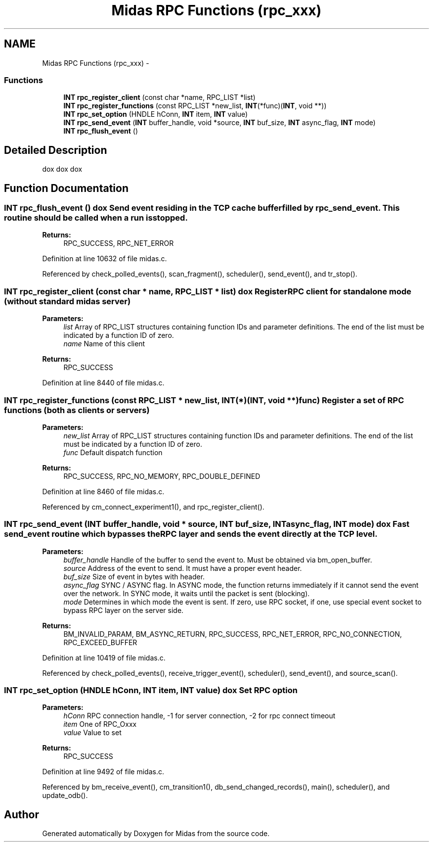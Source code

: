 .TH "Midas RPC Functions (rpc_xxx)" 3 "31 May 2012" "Version 2.3.0-0" "Midas" \" -*- nroff -*-
.ad l
.nh
.SH NAME
Midas RPC Functions (rpc_xxx) \- 
.SS "Functions"

.in +1c
.ti -1c
.RI "\fBINT\fP \fBrpc_register_client\fP (const char *name, RPC_LIST *list)"
.br
.ti -1c
.RI "\fBINT\fP \fBrpc_register_functions\fP (const RPC_LIST *new_list, \fBINT\fP(*func)(\fBINT\fP, void **))"
.br
.ti -1c
.RI "\fBINT\fP \fBrpc_set_option\fP (HNDLE hConn, \fBINT\fP item, \fBINT\fP value)"
.br
.ti -1c
.RI "\fBINT\fP \fBrpc_send_event\fP (\fBINT\fP buffer_handle, void *source, \fBINT\fP buf_size, \fBINT\fP async_flag, \fBINT\fP mode)"
.br
.ti -1c
.RI "\fBINT\fP \fBrpc_flush_event\fP ()"
.br
.in -1c
.SH "Detailed Description"
.PP 
dox dox dox 
.SH "Function Documentation"
.PP 
.SS "\fBINT\fP rpc_flush_event ()"dox Send event residing in the TCP cache buffer filled by rpc_send_event. This routine should be called when a run is stopped.
.PP
\fBReturns:\fP
.RS 4
RPC_SUCCESS, RPC_NET_ERROR 
.RE
.PP

.PP
Definition at line 10632 of file midas.c.
.PP
Referenced by check_polled_events(), scan_fragment(), scheduler(), send_event(), and tr_stop().
.SS "\fBINT\fP rpc_register_client (const char * name, RPC_LIST * list)"dox Register RPC client for standalone mode (without standard midas server) 
.PP
\fBParameters:\fP
.RS 4
\fIlist\fP Array of RPC_LIST structures containing function IDs and parameter definitions. The end of the list must be indicated by a function ID of zero. 
.br
\fIname\fP Name of this client 
.RE
.PP
\fBReturns:\fP
.RS 4
RPC_SUCCESS 
.RE
.PP

.PP
Definition at line 8440 of file midas.c.
.SS "\fBINT\fP rpc_register_functions (const RPC_LIST * new_list, \fBINT\fP(*)(\fBINT\fP, void **) func)"Register a set of RPC functions (both as clients or servers) 
.PP
\fBParameters:\fP
.RS 4
\fInew_list\fP Array of RPC_LIST structures containing function IDs and parameter definitions. The end of the list must be indicated by a function ID of zero. 
.br
\fIfunc\fP Default dispatch function
.RE
.PP
\fBReturns:\fP
.RS 4
RPC_SUCCESS, RPC_NO_MEMORY, RPC_DOUBLE_DEFINED 
.RE
.PP

.PP
Definition at line 8460 of file midas.c.
.PP
Referenced by cm_connect_experiment1(), and rpc_register_client().
.SS "\fBINT\fP rpc_send_event (\fBINT\fP buffer_handle, void * source, \fBINT\fP buf_size, \fBINT\fP async_flag, \fBINT\fP mode)"dox Fast send_event routine which bypasses the RPC layer and sends the event directly at the TCP level. 
.PP
\fBParameters:\fP
.RS 4
\fIbuffer_handle\fP Handle of the buffer to send the event to. Must be obtained via bm_open_buffer. 
.br
\fIsource\fP Address of the event to send. It must have a proper event header. 
.br
\fIbuf_size\fP Size of event in bytes with header. 
.br
\fIasync_flag\fP SYNC / ASYNC flag. In ASYNC mode, the function returns immediately if it cannot send the event over the network. In SYNC mode, it waits until the packet is sent (blocking). 
.br
\fImode\fP Determines in which mode the event is sent. If zero, use RPC socket, if one, use special event socket to bypass RPC layer on the server side.
.RE
.PP
\fBReturns:\fP
.RS 4
BM_INVALID_PARAM, BM_ASYNC_RETURN, RPC_SUCCESS, RPC_NET_ERROR, RPC_NO_CONNECTION, RPC_EXCEED_BUFFER 
.RE
.PP

.PP
Definition at line 10419 of file midas.c.
.PP
Referenced by check_polled_events(), receive_trigger_event(), scheduler(), send_event(), and source_scan().
.SS "\fBINT\fP rpc_set_option (HNDLE hConn, \fBINT\fP item, \fBINT\fP value)"dox Set RPC option 
.PP
\fBParameters:\fP
.RS 4
\fIhConn\fP RPC connection handle, -1 for server connection, -2 for rpc connect timeout 
.br
\fIitem\fP One of RPC_Oxxx 
.br
\fIvalue\fP Value to set 
.RE
.PP
\fBReturns:\fP
.RS 4
RPC_SUCCESS 
.RE
.PP

.PP
Definition at line 9492 of file midas.c.
.PP
Referenced by bm_receive_event(), cm_transition1(), db_send_changed_records(), main(), scheduler(), and update_odb().
.SH "Author"
.PP 
Generated automatically by Doxygen for Midas from the source code.
